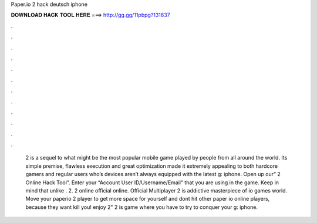 Paper.io 2 hack deutsch iphone

𝐃𝐎𝐖𝐍𝐋𝐎𝐀𝐃 𝐇𝐀𝐂𝐊 𝐓𝐎𝐎𝐋 𝐇𝐄𝐑𝐄 ===> http://gg.gg/11pbpg?131637

.

.

.

.

.

.

.

.

.

.

.

.

 2 is a sequel to what might be the most popular mobile game played by people from all around the world. Its simple premise, flawless execution and great optimization made it extremely appealing to both hardcore gamers and regular users who’s devices aren’t always equipped with the latest g: iphone. Open up our”  2 Online Hack Tool”. Enter your “Account User ID/Username/Email” that you are using in the game. Keep in mind that unlike .  2.  2 online official online. Official Multiplayer  2 is addictive masterpiece of io games world. Move your paperio 2 player to get more space for yourself and dont hit other paper io online players, because they want kill you! enjoy  2"  2 is  game where you have to try to conquer your g: iphone.